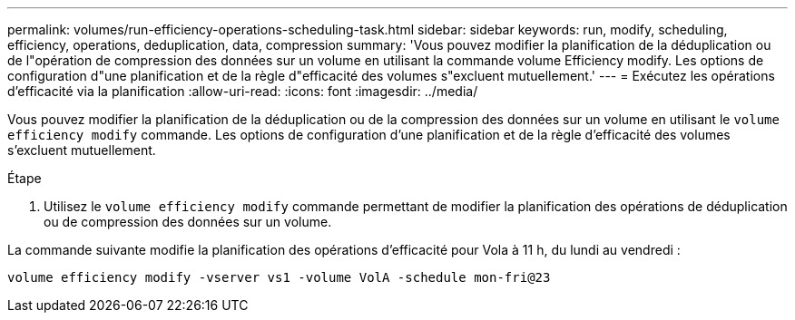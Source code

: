 ---
permalink: volumes/run-efficiency-operations-scheduling-task.html 
sidebar: sidebar 
keywords: run, modify, scheduling, efficiency, operations, deduplication, data, compression 
summary: 'Vous pouvez modifier la planification de la déduplication ou de l"opération de compression des données sur un volume en utilisant la commande volume Efficiency modify. Les options de configuration d"une planification et de la règle d"efficacité des volumes s"excluent mutuellement.' 
---
= Exécutez les opérations d'efficacité via la planification
:allow-uri-read: 
:icons: font
:imagesdir: ../media/


[role="lead"]
Vous pouvez modifier la planification de la déduplication ou de la compression des données sur un volume en utilisant le `volume efficiency modify` commande. Les options de configuration d'une planification et de la règle d'efficacité des volumes s'excluent mutuellement.

.Étape
. Utilisez le `volume efficiency modify` commande permettant de modifier la planification des opérations de déduplication ou de compression des données sur un volume.


La commande suivante modifie la planification des opérations d'efficacité pour Vola à 11 h, du lundi au vendredi :

`volume efficiency modify -vserver vs1 -volume VolA -schedule mon-fri@23`
